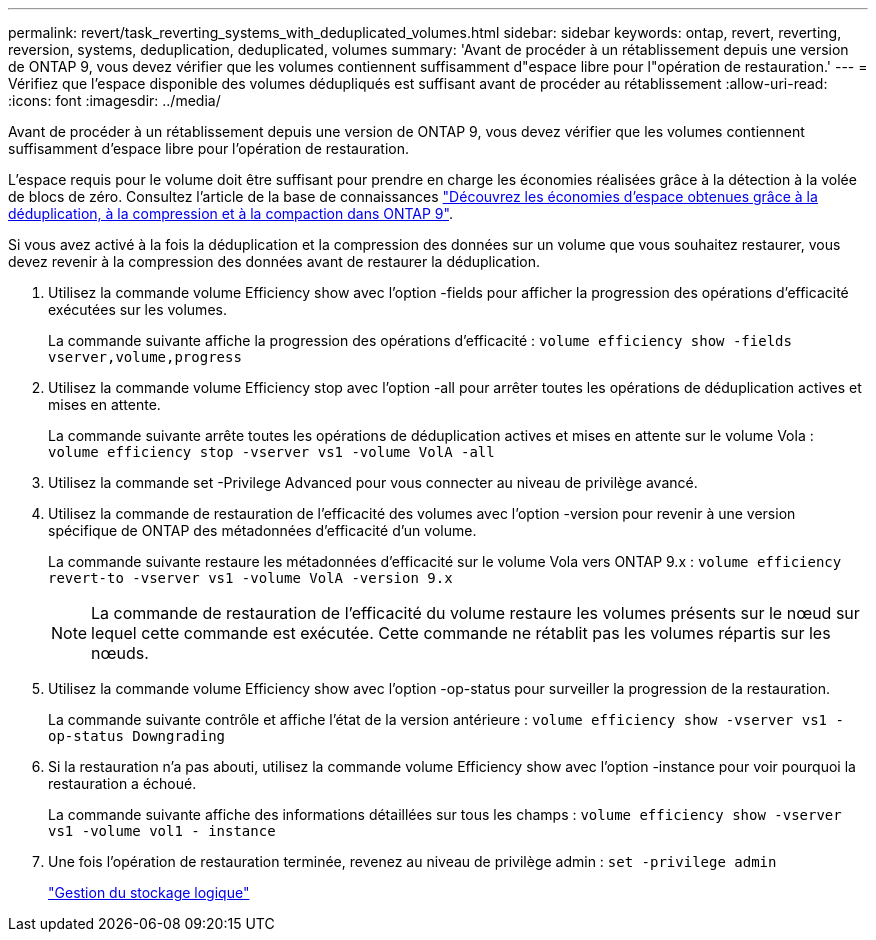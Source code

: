 ---
permalink: revert/task_reverting_systems_with_deduplicated_volumes.html 
sidebar: sidebar 
keywords: ontap, revert, reverting, reversion, systems, deduplication, deduplicated, volumes 
summary: 'Avant de procéder à un rétablissement depuis une version de ONTAP 9, vous devez vérifier que les volumes contiennent suffisamment d"espace libre pour l"opération de restauration.' 
---
= Vérifiez que l'espace disponible des volumes dédupliqués est suffisant avant de procéder au rétablissement
:allow-uri-read: 
:icons: font
:imagesdir: ../media/


[role="lead"]
Avant de procéder à un rétablissement depuis une version de ONTAP 9, vous devez vérifier que les volumes contiennent suffisamment d'espace libre pour l'opération de restauration.

L'espace requis pour le volume doit être suffisant pour prendre en charge les économies réalisées grâce à la détection à la volée de blocs de zéro. Consultez l'article de la base de connaissances link:https://kb.netapp.com/Advice_and_Troubleshooting/Data_Storage_Software/ONTAP_OS/How_to_see_space_savings_from_deduplication%2C_compression%2C_and_compaction_in_ONTAP_9["Découvrez les économies d'espace obtenues grâce à la déduplication, à la compression et à la compaction dans ONTAP 9"].

Si vous avez activé à la fois la déduplication et la compression des données sur un volume que vous souhaitez restaurer, vous devez revenir à la compression des données avant de restaurer la déduplication.

. Utilisez la commande volume Efficiency show avec l'option -fields pour afficher la progression des opérations d'efficacité exécutées sur les volumes.
+
La commande suivante affiche la progression des opérations d'efficacité : `volume efficiency show -fields vserver,volume,progress`

. Utilisez la commande volume Efficiency stop avec l'option -all pour arrêter toutes les opérations de déduplication actives et mises en attente.
+
La commande suivante arrête toutes les opérations de déduplication actives et mises en attente sur le volume Vola : `volume efficiency stop -vserver vs1 -volume VolA -all`

. Utilisez la commande set -Privilege Advanced pour vous connecter au niveau de privilège avancé.
. Utilisez la commande de restauration de l'efficacité des volumes avec l'option -version pour revenir à une version spécifique de ONTAP des métadonnées d'efficacité d'un volume.
+
La commande suivante restaure les métadonnées d'efficacité sur le volume Vola vers ONTAP 9.x : `volume efficiency revert-to -vserver vs1 -volume VolA -version 9.x`

+

NOTE: La commande de restauration de l'efficacité du volume restaure les volumes présents sur le nœud sur lequel cette commande est exécutée. Cette commande ne rétablit pas les volumes répartis sur les nœuds.

. Utilisez la commande volume Efficiency show avec l'option -op-status pour surveiller la progression de la restauration.
+
La commande suivante contrôle et affiche l'état de la version antérieure : `volume efficiency show -vserver vs1 -op-status Downgrading`

. Si la restauration n'a pas abouti, utilisez la commande volume Efficiency show avec l'option -instance pour voir pourquoi la restauration a échoué.
+
La commande suivante affiche des informations détaillées sur tous les champs : `volume efficiency show -vserver vs1 -volume vol1 - instance`

. Une fois l'opération de restauration terminée, revenez au niveau de privilège admin : `set -privilege admin`
+
link:../volumes/index.html["Gestion du stockage logique"]


